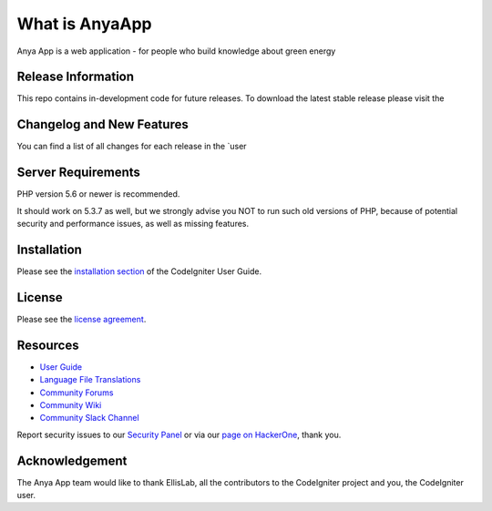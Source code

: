 ###################
What is AnyaApp
###################

Anya App is a web application - for people who build knowledge about green energy
 

*******************
Release Information
*******************

This repo contains in-development code for future releases. To download the
latest stable release please visit the 

**************************
Changelog and New Features
**************************

You can find a list of all changes for each release in the `user


*******************
Server Requirements
*******************

PHP version 5.6 or newer is recommended.

It should work on 5.3.7 as well, but we strongly advise you NOT to run
such old versions of PHP, because of potential security and performance
issues, as well as missing features.

************
Installation
************

Please see the `installation section <https://anyagreenenergy.com>`_
of the CodeIgniter User Guide.

*******
License
*******

Please see the `license
agreement <https://anyagreenenergy.com>`_.

*********
Resources
*********

-  `User Guide <https://anyagreenenergy.com>`_
-  `Language File Translations <https://anyagreenenergy.com>`_
-  `Community Forums <http:anyagreenenergy.com/>`_
-  `Community Wiki <https://anyagreenenergy.com>`_
-  `Community Slack Channel <https://anyagreenenergy.com>`_

Report security issues to our `Security Panel <mailto:security@anyagreenenergy.com>`_
or via our `page on HackerOne <https://anyagreenenergy.com>`_, thank you.

***************
Acknowledgement
***************

The Anya App team would like to thank EllisLab, all the
contributors to the CodeIgniter project and you, the CodeIgniter user.
